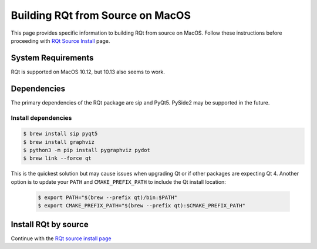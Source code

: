 Building RQt from Source on MacOS
=================================
This page provides specific information to building RQt from source on MacOS.
Follow these instructions before proceeding with `RQt Source Install <RQt-Source-Install>`_ page.

System Requirements
-------------------
RQt is supported on MacOS 10.12, but 10.13 also seems to work.

Dependencies
------------
The primary dependencies of the RQt package are sip and PyQt5.
PySide2 may be supported in the future.

Install dependencies
~~~~~~~~~~~~~~~~~~~~

.. code-block:: bash

     $ brew install sip pyqt5
     $ brew install graphviz
     $ python3 -m pip install pygraphviz pydot
     $ brew link --force qt

This is the quickest solution but may cause issues when upgrading Qt or if other packages are expecting Qt 4.
Another option is to update your ``PATH`` and ``CMAKE_PREFIX_PATH`` to include the Qt install location:

  .. code-block:: bash

     $ export PATH="$(brew --prefix qt)/bin:$PATH"
     $ export CMAKE_PREFIX_PATH="$(brew --prefix qt):$CMAKE_PREFIX_PATH"

Install RQt by source
---------------------
Continue with the `RQt source install page <RQt-Source-Install>`_

